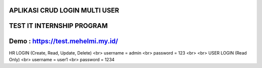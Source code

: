 ***********************************************************************
APLIKASI CRUD LOGIN MULTI USER
***********************************************************************

***********************************************************************
TEST IT INTERNSHIP PROGRAM
***********************************************************************

***********************************************************************
Demo : https://test.mehelmi.my.id/
***********************************************************************

HR LOGIN (Create, Read, Update, Delete) <br>
username = admin <br>
password = 123 <br>
<br>
USER LOGIN (Read Only) <br>
username = user1 <br>
password = 1234
